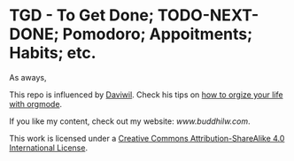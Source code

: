 * TGD - To Get Done; TODO-NEXT-DONE; Pomodoro; Appoitments; Habits; etc.

As aways, [[http://creativecommons.org/licenses/by-sa/4.0/][https://img.shields.io/badge/License-CC%20BY--SA%204.0-lightgrey.svg]]

This repo is influenced by [[https://github.com/daviwil][Daviwil]]. Check his tips on [[https://www.youtube.com/watch?v=PNE-mgkZ6HM][how to orgize your life with orgmode]].



If you like my content, check out my website: [[www.buddhilw.com][www.buddhilw.com]]. 

This work is licensed under a
[[http://creativecommons.org/licenses/by-sa/4.0/][Creative Commons
Attribution-ShareAlike 4.0 International License]].

[[http://creativecommons.org/licenses/by-sa/4.0/][https://licensebuttons.net/l/by-sa/4.0/88x31.png]]
